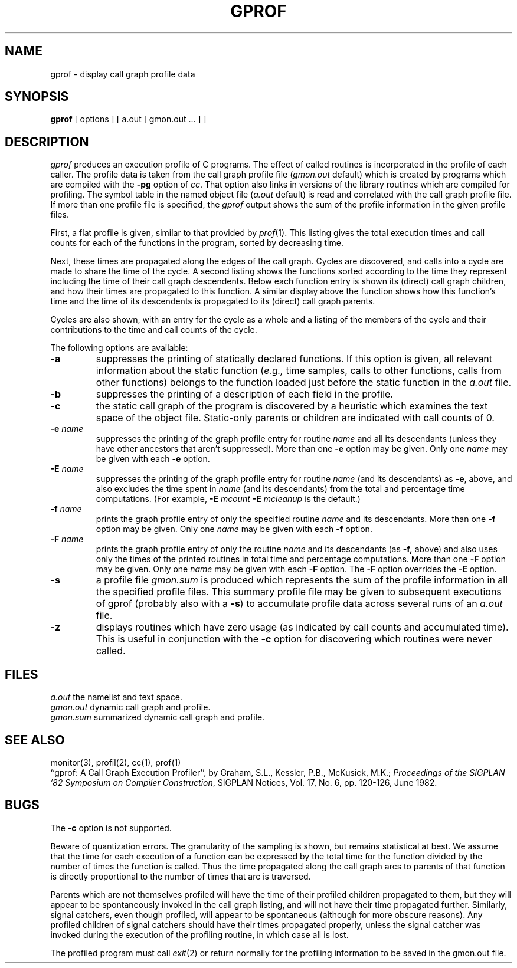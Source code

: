 .\" $Copyright:	$
.\" Copyright (c) 1984, 1985, 1986, 1987, 1988, 1989, 1990 
.\" Sequent Computer Systems, Inc.   All rights reserved.
.\"  
.\" This software is furnished under a license and may be used
.\" only in accordance with the terms of that license and with the
.\" inclusion of the above copyright notice.   This software may not
.\" be provided or otherwise made available to, or used by, any
.\" other person.  No title to or ownership of the software is
.\" hereby transferred.
.\"
.\" This software is furnished under a license and may be used
.\" only in accordance with the terms of that license and with the
.\" inclusion of the above copyright notice.   This software may not
.\" be provided or otherwise made available to, or used by, any
.\" other person.  No title to or ownership of the software is
.\" hereby transferred.
...
.V= $Header: gprof.1 1.7 86/09/05 $
.TH GPROF 1 "\*(V)" "4BSD"
.SH NAME
gprof \- display call graph profile data
.SH SYNOPSIS
.B gprof
[ options ] [ a.out [ gmon.out ... ] ]
.SH DESCRIPTION
.I gprof
produces an execution profile of C programs.
The effect of called routines is incorporated in the profile of each caller.
The profile data is taken from the call graph profile file
.RI ( gmon.out
default) which is created by programs
which are compiled with the
.B \-pg
option of
.IR cc .
That option also links in versions of the library routines
which are compiled for profiling.
The symbol table in the
named object file
.RI ( a.out
default)
is read and correlated with the
call graph profile file.
If more than one profile file is specified,
the
.I gprof
output shows the sum of the profile information in the given profile files.
.PP
First, a flat profile is given,
similar to that provided by
.IR prof (1).
This listing gives the total execution times
and call counts for each of the functions
in the program, sorted by decreasing time.
.PP
Next, these times are propagated along the edges of the call graph.
Cycles are discovered, and calls into a cycle are made to share the time
of the cycle.
A second listing shows the functions
sorted according to the time they represent
including the time of their call graph descendents.
Below each function entry is shown its (direct) call graph children,
and how their times are propagated to this function.
A similar display above the function shows how this function's time and the
time of its descendents is propagated to its (direct) call graph parents.
.PP
Cycles are also shown, with an entry for the cycle as a whole and
a listing of the members of the cycle and their contributions to the
time and call counts of the cycle.
.PP
The following options are available:
.TP
.B \-a
suppresses the printing of statically declared functions.
If this option is given, all relevant information about the static function
.RI ( e.g.,
time samples, calls to other functions, calls from other functions)
belongs to the function loaded just before the static function in the
.I a.out
file.
.TP
.B \-b
suppresses the printing of a description of each field in the profile.
.TP
.B \-c
the static call graph of the program is discovered by a heuristic
which examines the text space of the object file.
Static-only parents or children are indicated
with call counts of 0.
.TP
.BI \-e " name"
suppresses the printing of the graph profile entry for routine
.I name
and all its descendants
(unless they have other ancestors that aren't suppressed).
More than one
.B \-e
option may be given.
Only one
.I name
may be given with each
.B \-e
option.
.TP
.BI \-E " name"
suppresses the printing of the graph profile entry for routine
.I name
(and its descendants) as
.BR \-e ,
above, and also excludes the time spent in
.I name
(and its descendants) from the total and percentage time computations.
(For example,
.B \-E
.I mcount
.B \-E
.I mcleanup
is the default.)
.TP
.BI \-f " name"
prints the graph profile entry of only the specified routine
.I name
and its descendants.
More than one
.B \-f
option may be given.
Only one
.I name
may be given with each
.B \-f
option.
.TP
.BI \-F " name"
prints the graph profile entry of only the routine
.I name
and its descendants (as
.BR \-f,
above) and also uses only the times of the printed routines
in total time and percentage computations.
More than one
.B \-F
option may be given.
Only one
.I name
may be given with each
.B \-F
option.
The
.B \-F
option
overrides
the
.B \-E
option.
.TP
.B \-s
a profile file
.I gmon.sum
is produced which represents
the sum of the profile information in all the specified profile files.
This summary profile file may be given to subsequent
executions of gprof (probably also with a
.BR \-s )
to accumulate profile data across several runs of an
.I a.out
file.
.TP
.B \-z
displays routines which have zero usage (as indicated by call counts
and accumulated time).
This is useful in conjunction with the
.B \-c
option for discovering which routines were never called.
.SH FILES
.ta 1.5i
.I a.out	
the namelist and text space.
.br
.I gmon.out	
dynamic call graph and profile.
.br
.I gmon.sum	
summarized dynamic call graph and profile.
.SH "SEE ALSO"
monitor(3), profil(2), cc(1), prof(1)
.br
``gprof: A Call Graph Execution Profiler'', by
Graham, S.L., Kessler, P.B., McKusick, M.K.;
.IR "Proceedings of the SIGPLAN '82 Symposium on Compiler Construction" ,
SIGPLAN Notices, Vol. 17, No. 6, pp. 120-126, June 1982.
.SH BUGS
The
.B \-c
option is not supported.
.PP
Beware of quantization errors.
The granularity of the sampling is shown, but remains
statistical at best.
We assume that the time for each execution of a function
can be expressed by the total time for the function divided
by the number of times the function is called.
Thus the time propagated along the call graph arcs to parents of that
function is directly proportional to the number of times that
arc is traversed.
.PP
Parents which are not themselves profiled will have the time of
their profiled children propagated to them, but they will appear
to be spontaneously invoked in the call graph listing, and will
not have their time propagated further.
Similarly, signal catchers, even though profiled, will appear
to be spontaneous (although for more obscure reasons).
Any profiled children of signal catchers should have their times
propagated properly, unless the signal catcher was invoked during
the execution of the profiling routine, in which case all is lost.
.PP
The profiled program must call
.IR exit (2)
or return normally for the profiling information to be saved
in the gmon.out file.
